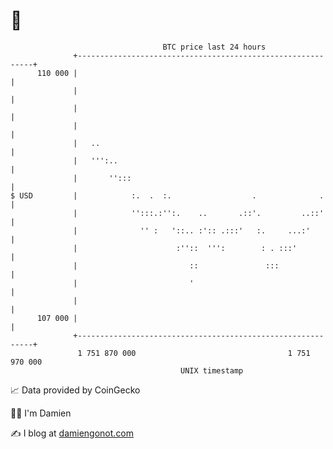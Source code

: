 * 👋

#+begin_example
                                     BTC price last 24 hours                    
                 +------------------------------------------------------------+ 
         110 000 |                                                            | 
                 |                                                            | 
                 |                                                            | 
                 |                                                            | 
                 |   ..                                                       | 
                 |   ''':..                                                   | 
                 |       '':::                                                | 
   $ USD         |            :.  .  :.                  .              .     | 
                 |            '':::.:'':.    ..       .::'.         ..::'     | 
                 |              '' :   '::.. :':: .:::'   :.     ...:'        | 
                 |                      :''::  ''':        : . :::'           | 
                 |                         ::               :::               | 
                 |                         '                                  | 
                 |                                                            | 
         107 000 |                                                            | 
                 +------------------------------------------------------------+ 
                  1 751 870 000                                  1 751 970 000  
                                         UNIX timestamp                         
#+end_example
📈 Data provided by CoinGecko

🧑‍💻 I'm Damien

✍️ I blog at [[https://www.damiengonot.com][damiengonot.com]]
